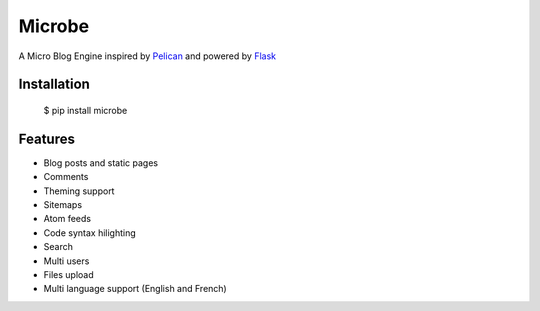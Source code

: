Microbe
=======

A Micro Blog Engine inspired by `Pelican <http://docs.getpelican.com/en/3.3.0/>`_ and powered by `Flask <http://flask.pocoo.org/>`_


Installation
------------

    $ pip install microbe

Features
--------

- Blog posts and static pages
- Comments
- Theming support
- Sitemaps
- Atom feeds
- Code syntax hilighting
- Search
- Multi users
- Files upload
- Multi language support (English and French)
